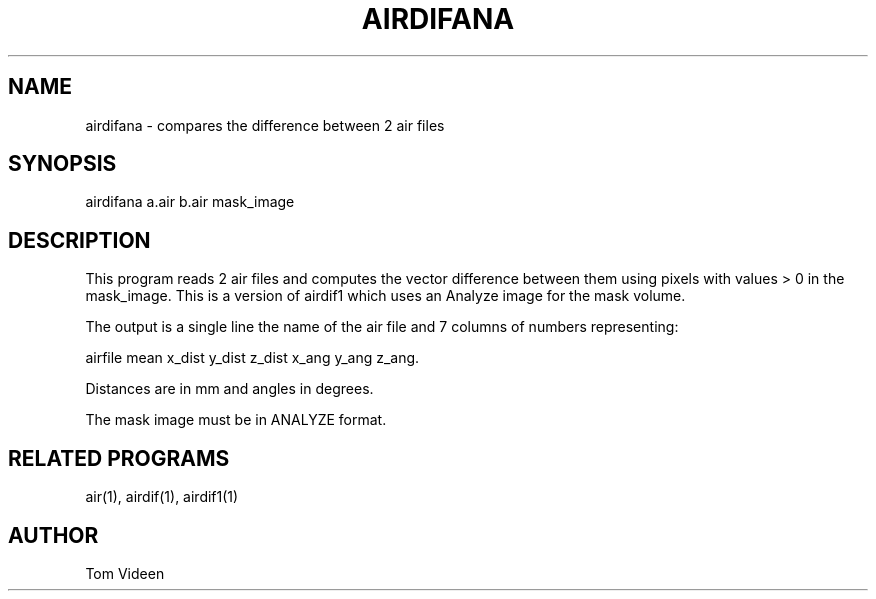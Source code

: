.TH AIRDIFANA 1 "27-Apr-00" "Neuroimaging Lab"
.SH NAME
airdifana - compares the difference between 2 air files

.SH SYNOPSIS
airdifana a.air b.air mask_image

.SH DESCRIPTION
This program reads 2 air files and computes the vector difference between them
using pixels with values > 0 in the mask_image. This is a version of airdif1
which uses an Analyze image for the mask volume.

The output is a single line the name of the air file and 7 columns of numbers representing:

  airfile  mean x_dist y_dist z_dist x_ang y_ang z_ang.

Distances are in mm and angles in degrees.

The mask image must be in ANALYZE format.

.SH RELATED PROGRAMS
air(1), airdif(1), airdif1(1)

.SH AUTHOR
Tom Videen
